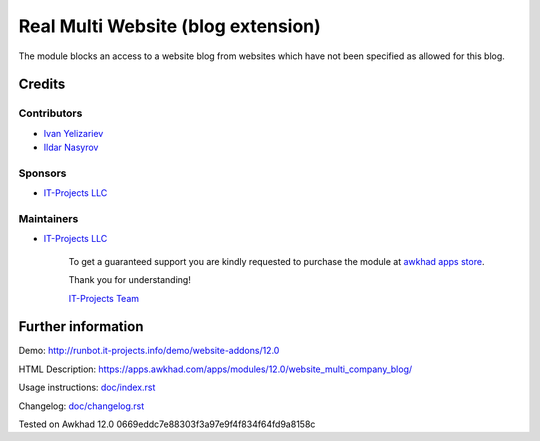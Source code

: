 =====================================
 Real Multi Website (blog extension)
=====================================

The module blocks an access to a website blog from websites which have not been specified as allowed for this blog.

Credits
=======

Contributors
------------
* `Ivan Yelizariev <https://www.it-projects.info/team/yelizariev>`__
* `Ildar Nasyrov <https://www.it-projects.info/team/iledarn>`__

Sponsors
--------
* `IT-Projects LLC <https://it-projects.info>`__

Maintainers
-----------
* `IT-Projects LLC <https://it-projects.info>`__

      To get a guaranteed support you are kindly requested to purchase the module at `awkhad apps store <https://apps.awkhad.com/apps/modules/12.0/website_multi_company_blog/>`__.

      Thank you for understanding!

      `IT-Projects Team <https://www.it-projects.info/team>`__

Further information
===================

Demo: http://runbot.it-projects.info/demo/website-addons/12.0

HTML Description: https://apps.awkhad.com/apps/modules/12.0/website_multi_company_blog/

Usage instructions: `<doc/index.rst>`_

Changelog: `<doc/changelog.rst>`_

Tested on Awkhad 12.0 0669eddc7e88303f3a97e9f4f834f64fd9a8158c
